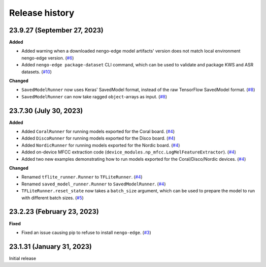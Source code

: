 ***************
Release history
***************

.. Changelog entries should follow this format:

   version (release date)
   ======================

   **section**

   - One-line description of change (link to Github issue/PR)

.. Changes should be organized in one of several sections:

   - Added
   - Changed
   - Fixed
   - Deprecated
   - Removed

23.9.27 (September 27, 2023)
============================

**Added**

- Added warning when a downloaded nengo-edge model artifacts' version does not 
  match local environment nengo-edge version. (`#6`_)
- Added ``nengo-edge package-dataset`` CLI command, which can be used to validate
  and package KWS and ASR datasets. (`#10`_)
  
**Changed**

- ``SavedModelRunner`` now uses Keras' SavedModel format, instead of the raw
  TensorFlow SavedModel format. (`#8`_)
- ``SavedModelRunner`` can now take ragged ``object``-arrays as input. (`#8`_)

.. _#6: https://github.com/nengo/nengo-edge/pull/6
.. _#8: https://github.com/nengo/nengo-edge/pull/8
.. _#10: https://github.com/nengo/nengo-edge/pull/10

23.7.30 (July 30, 2023)
=======================

**Added**

- Added ``CoralRunner`` for running models exported for the Coral board. (`#4`_)
- Added ``DiscoRunner`` for running models exported for the Disco board. (`#4`_)
- Added ``NordicRunner`` for running models exported for the Nordic board. (`#4`_)
- Added on-device MFCC extraction code
  (``device_modules.np_mfcc.LogMelFeatureExtractor``). (`#4`_)
- Added two new examples demonstrating how to run models exported for the
  Coral/Disco/Nordic devices. (`#4`_)

**Changed**

- Renamed ``tflite_runner.Runner`` to ``TFLiteRunner``. (`#4`_)
- Renamed ``saved_model_runner.Runner`` to ``SavedModelRunner``. (`#4`_)
- ``TFLiteRunner.reset_state`` now takes a ``batch_size`` argument, which can be used
  to prepare the model to run with different batch sizes. (`#5`_)

.. _#4: https://github.com/nengo/nengo-edge/pull/4
.. _#5: https://github.com/nengo/nengo-edge/pull/5

23.2.23 (February 23, 2023)
===========================

**Fixed**

- Fixed an issue causing pip to refuse to install ``nengo-edge``. (`#3`_)

.. _#3: https://github.com/nengo/nengo-edge/pull/3

23.1.31 (January 31, 2023)
==========================

Initial release
